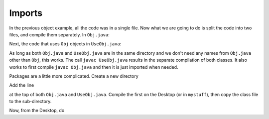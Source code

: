 .. _imports:

#######
Imports
#######

In the previous object example, all the code was in a single file.  Now what we are going to do is split the code into two files, and compile them separately.  In ``Obj.java``:

.. sourcecode: java

    class Obj implements Comparable<Obj> {
        String name;
        // counter for total number of objects
        static int count = 0;
        public Obj(String s){ 
            name = s;
            count += 1;
        }
        public String toString() { 
            return String.format("%d: %s", count, name);
        }
        public int compareTo(Obj o) {
            return name.compareTo(o.name);
        }
    }

Next, the code that uses ``Obj`` objects in ``UseObj.java``:

.. sourcecode: java

    import java.util.*;

    class UseObj {
        public static void main(String[] args) {
            Obj o1 = new Obj("Tom");
            System.out.println(o1);
            Obj o2 = new Obj("Joan");
            System.out.println(o1);
            Obj o3 = new Obj("Sean");
            ArrayList<Obj> A = new ArrayList<Obj>();
            for (Obj o: Arrays.asList(o1,o2,o3)){
                A.add(o);
            }
            System.out.println("unsorted:");
            for (Obj o:A) { System.out.println(o); }
            System.out.println("sorted:  ");
            Collections.sort(A);
            for (Obj o:A) { System.out.println(o); }
        }
    }

.. sourcecode: bash

    > javac ObjStuff.java 
    > java ObjStuff
    Tom
    Joan
    >

As long as both ``Obj.java`` and ``UseObj.java`` are in the same directory and we don't need any names from ``Obj.java`` other than ``Obj``, this works.  The call ``javac UseObj.java`` results in the separate compilation of both classes.  It also works to first compile ``javac Obj.java`` and then it is just imported when needed.

Packages are a little more complicated.  Create a new directory

.. sourcecode: bash

    mkdir mystuff

Add the line 

.. sourcecode: java

    package mystuff;

at the top of both ``Obj.java`` and ``UseObj.java``.  Compile the first on the Desktop (or in ``mystuff``), then copy the class file to the sub-directory.

.. sourcecode: bash

    > javac Obj.class
    > mv Obj.class mystuff
   
Now, from the Desktop, do 

.. sourcecode: bash

    > javac UseObj.java
    > mv UseObj.class mystuff
    > java mystuff/UseObj
    1: Tom
    2: Tom
    unsorted:
    3: Tom
    3: Joan
    3: Sean
    sorted:  
    3: Joan
    3: Sean
    3: Tom
    >

